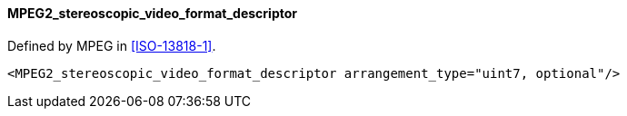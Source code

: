 ==== MPEG2_stereoscopic_video_format_descriptor

Defined by MPEG in <<ISO-13818-1>>.

[source,xml]
----
<MPEG2_stereoscopic_video_format_descriptor arrangement_type="uint7, optional"/>
----
